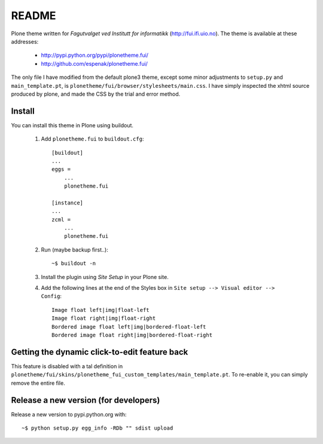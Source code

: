 ===============================================================================
README
===============================================================================

Plone theme written for *Fagutvalget ved Institutt for informatikk*
(http://fui.ifi.uio.no). The theme is available at these addresses:

    - http://pypi.python.org/pypi/plonetheme.fui/
    - http://github.com/espenak/plonetheme.fui/

The only file I have modified from the default plone3 theme, except some minor
adjustments to ``setup.py`` and ``main_template.pt``, is
``plonetheme/fui/browser/stylesheets/main.css``. I have simply inspected the
xhtml source produced by plone, and made the CSS by the trial and error method.


Install
-------

You can install this theme in Plone using buildout.

    1. Add ``plonetheme.fui`` to ``buildout.cfg``::

        [buildout]
        ...
        eggs =
            ...
            plonetheme.fui

        [instance]
        ...
        zcml = 
            ...
            plonetheme.fui

    2. Run (maybe backup first..)::

        ~$ buildout -n

    3. Install the plugin using *Site Setup* in your Plone site.

    4. Add the following lines at the end of the Styles box in
       ``Site setup --> Visual editor --> Config``::
       
           Image float left|img|float-left
           Image float right|img|float-right
           Bordered image float left|img|bordered-float-left
           Bordered image float right|img|bordered-float-right



Getting the dynamic click-to-edit feature back
----------------------------------------------

This feature is disabled with a tal definition in
``plonetheme/fui/skins/plonetheme_fui_custom_templates/main_template.pt``. To
re-enable it, you can simply remove the entire file.


Release a new version (for developers)
--------------------------------------

Release a new version to pypi.python.org with::

    ~$ python setup.py egg_info -RDb "" sdist upload
